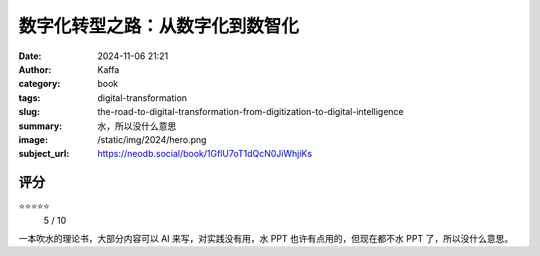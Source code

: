 数字化转型之路：从数字化到数智化
########################################################

:date: 2024-11-06 21:21
:author: Kaffa
:category: book
:tags: digital-transformation
:slug: the-road-to-digital-transformation-from-digitization-to-digital-intelligence
:summary: 水，所以没什么意思
:image: /static/img/2024/hero.png
:subject_url: https://neodb.social/book/1GflU7oT1dQcN0JiWhjiKs



评分
====================

⭐⭐⭐⭐⭐
 5 / 10


一本吹水的理论书，大部分内容可以 AI 来写，对实践没有用，水 PPT 也许有点用的，但现在都不水 PPT 了，所以没什么意思。